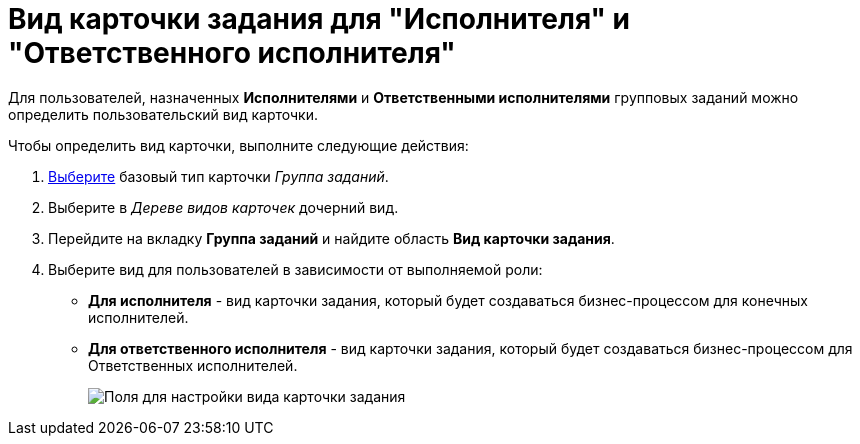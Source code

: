 = Вид карточки задания для "Исполнителя" и "Ответственного исполнителя"

Для пользователей, назначенных *Исполнителями* и *Ответственными исполнителями* групповых заданий можно определить пользовательский вид карточки.

Чтобы определить вид карточки, выполните следующие действия:

. xref:cSub_Work_SelectCardType.adoc[Выберите] базовый тип карточки _Группа заданий_.
. Выберите в _Дереве видов карточек_ дочерний вид.
. Перейдите на вкладку *Группа заданий* и найдите область *Вид карточки задания*.
. Выберите вид для пользователей в зависимости от выполняемой роли:
* *Для исполнителя* - вид карточки задания, который будет создаваться бизнес-процессом для конечных исполнителей.
* *Для ответственного исполнителя* - вид карточки задания, который будет создаваться бизнес-процессом для Ответственных исполнителей.
+
image::cSub_GroupTask_GroupTask_TaskCardkind.png[Поля для настройки вида карточки задания]
